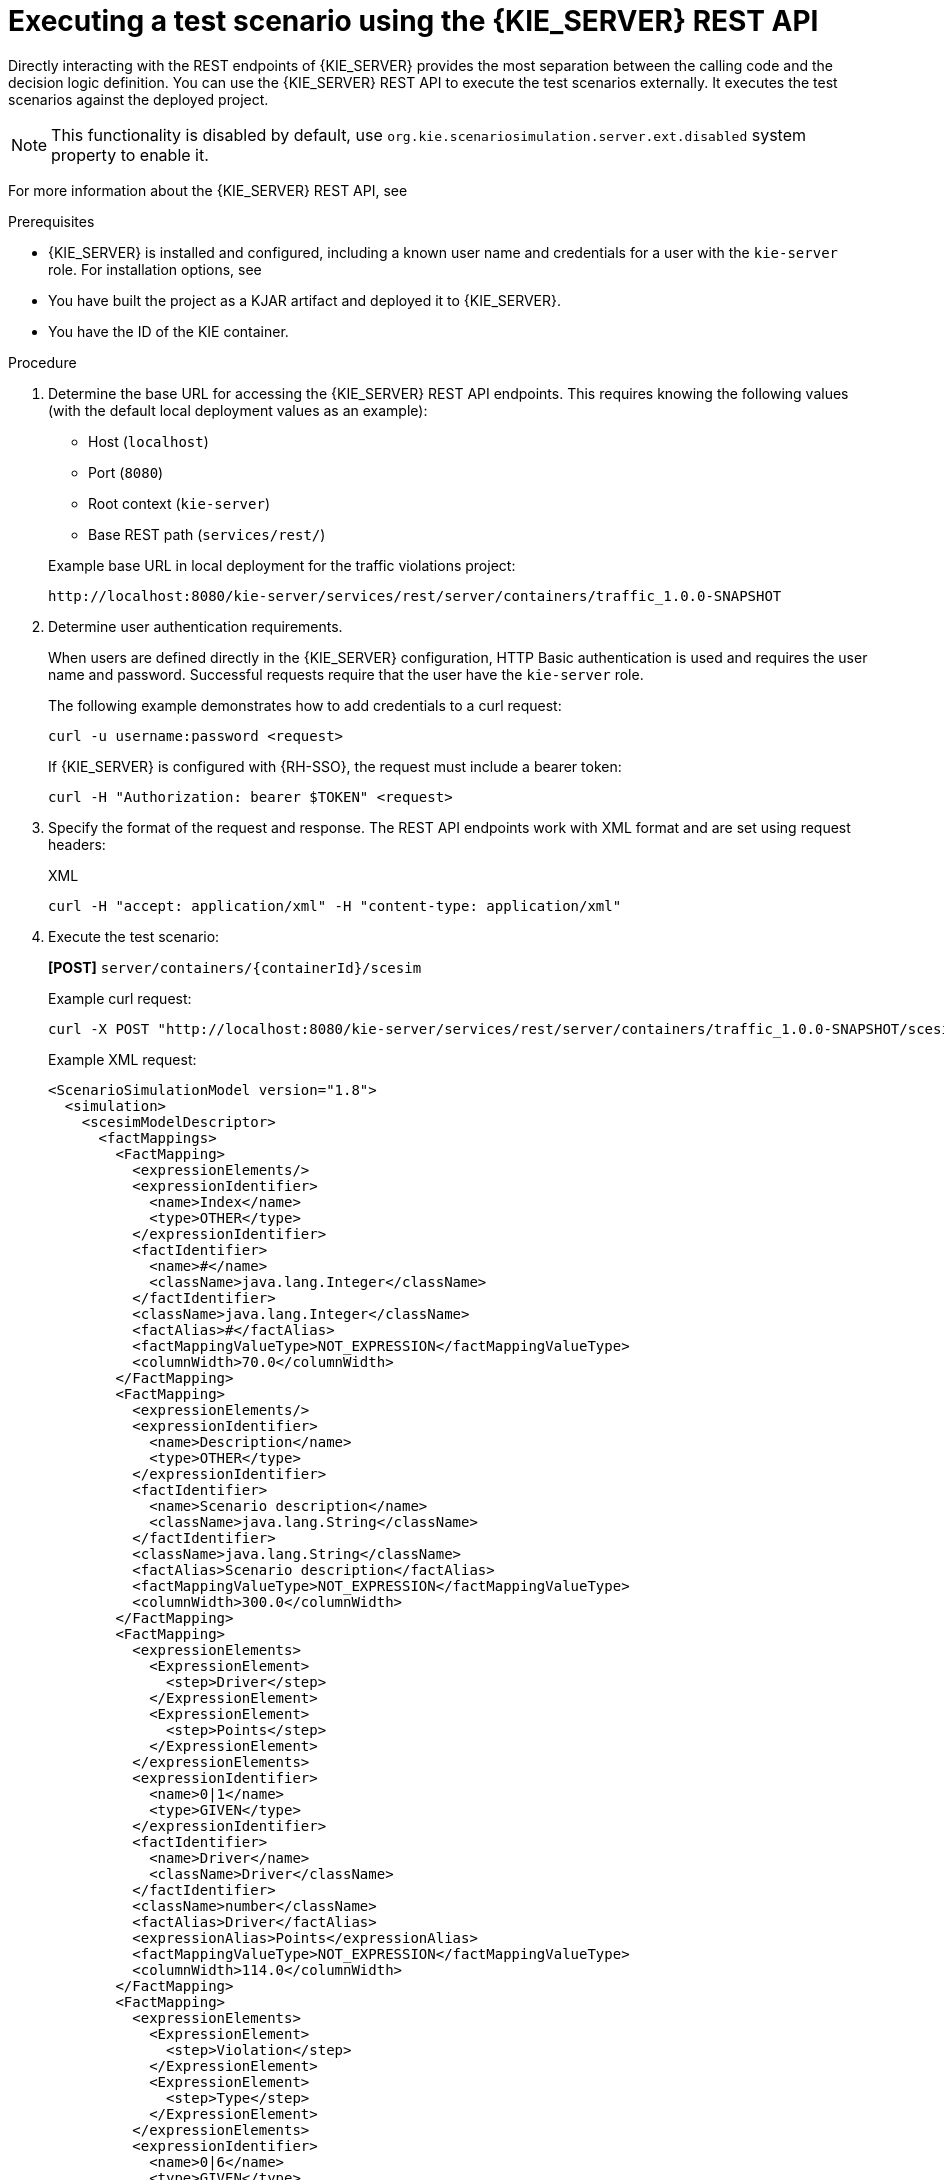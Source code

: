 [id='test-scenarios-execution-rest-api-proc']

= Executing a test scenario using the {KIE_SERVER} REST API

Directly interacting with the REST endpoints of {KIE_SERVER} provides the most separation between the calling code and the decision logic definition.
You can use the {KIE_SERVER} REST API to execute the test scenarios externally. It executes the test scenarios against the deployed project.

[NOTE]
====
This functionality is disabled by default, use `org.kie.scenariosimulation.server.ext.disabled` system property to enable it.
====

For more information about the {KIE_SERVER} REST API, see
ifdef::DM,PAM[]
{URL_DEPLOYING_AND_MANAGING_SERVICES}#assembly-kie-apis[_{KIE_APIS}_].
endif::[]
ifdef::DROOLS,JBPM,OP[]
xref:kie-server-rest-api-con_kie-apis[].
endif::[]

.Prerequisites

* {KIE_SERVER} is installed and configured, including a known user name and credentials for a user with the `kie-server` role. For installation options, see
ifdef::DM,PAM[]
{URL_INSTALLING_AND_CONFIGURING}#assembly-planning[_{PLANNING_INSTALL}_].
endif::[]
ifdef::DROOLS,JBPM,OP[]
<<_installationandsetup>>.
endif::[]

* You have built the project as a KJAR artifact and deployed it to {KIE_SERVER}.
* You have the ID of the KIE container.

.Procedure

. Determine the base URL for accessing the {KIE_SERVER} REST API endpoints. This requires knowing the following values (with the default local deployment values as an example):
+
--
* Host (`localhost`)
* Port (`8080`)
* Root context (`kie-server`)
* Base REST path (`services/rest/`)

Example base URL in local deployment for the traffic violations project:

`\http://localhost:8080/kie-server/services/rest/server/containers/traffic_1.0.0-SNAPSHOT`
--

. Determine user authentication requirements.
+
When users are defined directly in the {KIE_SERVER} configuration, HTTP Basic authentication is used and requires the user name and password. Successful requests require that the user have the `kie-server` role.
+
The following example demonstrates how to add credentials to a curl request:
+
[source]
----
curl -u username:password <request>
----
+
If {KIE_SERVER} is configured with {RH-SSO}, the request must include a bearer token:
+
[source,java]
----
curl -H "Authorization: bearer $TOKEN" <request>
----

. Specify the format of the request and response. The REST API endpoints work with XML format and are set using request headers:
+
.XML
[source]
----
curl -H "accept: application/xml" -H "content-type: application/xml"
----

. Execute the test scenario:
+
*[POST]* `server/containers/{containerId}/scesim`
+
Example curl request:
+
[source]
----
curl -X POST "http://localhost:8080/kie-server/services/rest/server/containers/traffic_1.0.0-SNAPSHOT/scesim"\ -u 'wbadmin:wbadmin;' \ -H "accept: application/xml" -H "content-type: application/xml"\ -d @Violation.scesim
----
+
Example XML request:
+
[source,xml]
----
<ScenarioSimulationModel version="1.8">
  <simulation>
    <scesimModelDescriptor>
      <factMappings>
        <FactMapping>
          <expressionElements/>
          <expressionIdentifier>
            <name>Index</name>
            <type>OTHER</type>
          </expressionIdentifier>
          <factIdentifier>
            <name>#</name>
            <className>java.lang.Integer</className>
          </factIdentifier>
          <className>java.lang.Integer</className>
          <factAlias>#</factAlias>
          <factMappingValueType>NOT_EXPRESSION</factMappingValueType>
          <columnWidth>70.0</columnWidth>
        </FactMapping>
        <FactMapping>
          <expressionElements/>
          <expressionIdentifier>
            <name>Description</name>
            <type>OTHER</type>
          </expressionIdentifier>
          <factIdentifier>
            <name>Scenario description</name>
            <className>java.lang.String</className>
          </factIdentifier>
          <className>java.lang.String</className>
          <factAlias>Scenario description</factAlias>
          <factMappingValueType>NOT_EXPRESSION</factMappingValueType>
          <columnWidth>300.0</columnWidth>
        </FactMapping>
        <FactMapping>
          <expressionElements>
            <ExpressionElement>
              <step>Driver</step>
            </ExpressionElement>
            <ExpressionElement>
              <step>Points</step>
            </ExpressionElement>
          </expressionElements>
          <expressionIdentifier>
            <name>0|1</name>
            <type>GIVEN</type>
          </expressionIdentifier>
          <factIdentifier>
            <name>Driver</name>
            <className>Driver</className>
          </factIdentifier>
          <className>number</className>
          <factAlias>Driver</factAlias>
          <expressionAlias>Points</expressionAlias>
          <factMappingValueType>NOT_EXPRESSION</factMappingValueType>
          <columnWidth>114.0</columnWidth>
        </FactMapping>
        <FactMapping>
          <expressionElements>
            <ExpressionElement>
              <step>Violation</step>
            </ExpressionElement>
            <ExpressionElement>
              <step>Type</step>
            </ExpressionElement>
          </expressionElements>
          <expressionIdentifier>
            <name>0|6</name>
            <type>GIVEN</type>
          </expressionIdentifier>
          <factIdentifier>
            <name>Violation</name>
            <className>Violation</className>
          </factIdentifier>
          <className>Type</className>
          <factAlias>Violation</factAlias>
          <expressionAlias>Type</expressionAlias>
          <factMappingValueType>NOT_EXPRESSION</factMappingValueType>
          <columnWidth>114.0</columnWidth>
        </FactMapping>
        <FactMapping>
          <expressionElements>
            <ExpressionElement>
              <step>Violation</step>
            </ExpressionElement>
            <ExpressionElement>
              <step>Speed Limit</step>
            </ExpressionElement>
          </expressionElements>
          <expressionIdentifier>
            <name>0|7</name>
            <type>GIVEN</type>
          </expressionIdentifier>
          <factIdentifier>
            <name>Violation</name>
            <className>Violation</className>
          </factIdentifier>
          <className>number</className>
          <factAlias>Violation</factAlias>
          <expressionAlias>Speed Limit</expressionAlias>
          <factMappingValueType>NOT_EXPRESSION</factMappingValueType>
          <columnWidth>114.0</columnWidth>
        </FactMapping>
        <FactMapping>
          <expressionElements>
            <ExpressionElement>
              <step>Violation</step>
            </ExpressionElement>
            <ExpressionElement>
              <step>Actual Speed</step>
            </ExpressionElement>
          </expressionElements>
          <expressionIdentifier>
            <name>0|8</name>
            <type>GIVEN</type>
          </expressionIdentifier>
          <factIdentifier>
            <name>Violation</name>
            <className>Violation</className>
          </factIdentifier>
          <className>number</className>
          <factAlias>Violation</factAlias>
          <expressionAlias>Actual Speed</expressionAlias>
          <factMappingValueType>NOT_EXPRESSION</factMappingValueType>
          <columnWidth>114.0</columnWidth>
        </FactMapping>
        <FactMapping>
          <expressionElements>
            <ExpressionElement>
              <step>Fine</step>
            </ExpressionElement>
            <ExpressionElement>
              <step>Points</step>
            </ExpressionElement>
          </expressionElements>
          <expressionIdentifier>
            <name>0|11</name>
            <type>EXPECT</type>
          </expressionIdentifier>
          <factIdentifier>
            <name>Fine</name>
            <className>Fine</className>
          </factIdentifier>
          <className>number</className>
          <factAlias>Fine</factAlias>
          <expressionAlias>Points</expressionAlias>
          <factMappingValueType>NOT_EXPRESSION</factMappingValueType>
          <columnWidth>114.0</columnWidth>
        </FactMapping>
        <FactMapping>
          <expressionElements>
            <ExpressionElement>
              <step>Fine</step>
            </ExpressionElement>
            <ExpressionElement>
              <step>Amount</step>
            </ExpressionElement>
          </expressionElements>
          <expressionIdentifier>
            <name>0|12</name>
            <type>EXPECT</type>
          </expressionIdentifier>
          <factIdentifier>
            <name>Fine</name>
            <className>Fine</className>
          </factIdentifier>
          <className>number</className>
          <factAlias>Fine</factAlias>
          <expressionAlias>Amount</expressionAlias>
          <factMappingValueType>NOT_EXPRESSION</factMappingValueType>
          <columnWidth>114.0</columnWidth>
        </FactMapping>
        <FactMapping>
          <expressionElements>
            <ExpressionElement>
              <step>Should the driver be suspended?</step>
            </ExpressionElement>
          </expressionElements>
          <expressionIdentifier>
            <name>0|13</name>
            <type>EXPECT</type>
          </expressionIdentifier>
          <factIdentifier>
            <name>Should the driver be suspended?</name>
            <className>Should the driver be suspended?</className>
          </factIdentifier>
          <className>string</className>
          <factAlias>Should the driver be suspended?</factAlias>
          <expressionAlias>value</expressionAlias>
          <factMappingValueType>NOT_EXPRESSION</factMappingValueType>
          <columnWidth>114.0</columnWidth>
        </FactMapping>
      </factMappings>
    </scesimModelDescriptor>
    <scesimData>
      <Scenario>
        <factMappingValues>
          <FactMappingValue>
            <factIdentifier>
              <name>Scenario description</name>
              <className>java.lang.String</className>
            </factIdentifier>
            <expressionIdentifier>
              <name>Description</name>
              <type>OTHER</type>
            </expressionIdentifier>
            <rawValue class="string">Above speed limit: 10km/h and 30 km/h</rawValue>
          </FactMappingValue>
          <FactMappingValue>
            <factIdentifier>
              <name>Driver</name>
              <className>Driver</className>
            </factIdentifier>
            <expressionIdentifier>
              <name>0|1</name>
              <type>GIVEN</type>
            </expressionIdentifier>
            <rawValue class="string">10</rawValue>
          </FactMappingValue>
          <FactMappingValue>
            <factIdentifier>
              <name>Violation</name>
              <className>Violation</className>
            </factIdentifier>
            <expressionIdentifier>
              <name>0|6</name>
              <type>GIVEN</type>
            </expressionIdentifier>
            <rawValue class="string">&quot;speed&quot;</rawValue>
          </FactMappingValue>
          <FactMappingValue>
            <factIdentifier>
              <name>Violation</name>
              <className>Violation</className>
            </factIdentifier>
            <expressionIdentifier>
              <name>0|7</name>
              <type>GIVEN</type>
            </expressionIdentifier>
            <rawValue class="string">100</rawValue>
          </FactMappingValue>
          <FactMappingValue>
            <factIdentifier>
              <name>Violation</name>
              <className>Violation</className>
            </factIdentifier>
            <expressionIdentifier>
              <name>0|8</name>
              <type>GIVEN</type>
            </expressionIdentifier>
            <rawValue class="string">120</rawValue>
          </FactMappingValue>
          <FactMappingValue>
            <factIdentifier>
              <name>Fine</name>
              <className>Fine</className>
            </factIdentifier>
            <expressionIdentifier>
              <name>0|11</name>
              <type>EXPECT</type>
            </expressionIdentifier>
            <rawValue class="string">3</rawValue>
          </FactMappingValue>
          <FactMappingValue>
            <factIdentifier>
              <name>Fine</name>
              <className>Fine</className>
            </factIdentifier>
            <expressionIdentifier>
              <name>0|12</name>
              <type>EXPECT</type>
            </expressionIdentifier>
            <rawValue class="string">500</rawValue>
          </FactMappingValue>
          <FactMappingValue>
            <factIdentifier>
              <name>Should the driver be suspended?</name>
              <className>Should the driver be suspended?</className>
            </factIdentifier>
            <expressionIdentifier>
              <name>0|13</name>
              <type>EXPECT</type>
            </expressionIdentifier>
            <rawValue class="string">&quot;No&quot;</rawValue>
          </FactMappingValue>
          <FactMappingValue>
            <factIdentifier>
              <name>#</name>
              <className>java.lang.Integer</className>
            </factIdentifier>
            <expressionIdentifier>
              <name>Index</name>
              <type>OTHER</type>
            </expressionIdentifier>
            <rawValue class="string">1</rawValue>
          </FactMappingValue>
        </factMappingValues>
      </Scenario>
    </scesimData>
  </simulation>
  <background>
    <scesimModelDescriptor>
      <factMappings>
        <FactMapping>
          <expressionElements/>
          <expressionIdentifier>
            <name>1|1</name>
            <type>GIVEN</type>
          </expressionIdentifier>
          <factIdentifier>
            <name>Empty</name>
            <className>java.lang.Void</className>
          </factIdentifier>
          <className>java.lang.Void</className>
          <factAlias>Instance 1</factAlias>
          <expressionAlias>PROPERTY 1</expressionAlias>
          <factMappingValueType>NOT_EXPRESSION</factMappingValueType>
          <columnWidth>114.0</columnWidth>
        </FactMapping>
      </factMappings>
    </scesimModelDescriptor>
    <scesimData>
      <BackgroundData>
        <factMappingValues>
          <FactMappingValue>
            <factIdentifier>
              <name>Empty</name>
              <className>java.lang.Void</className>
            </factIdentifier>
            <expressionIdentifier>
              <name>1|1</name>
              <type>GIVEN</type>
            </expressionIdentifier>
          </FactMappingValue>
        </factMappingValues>
      </BackgroundData>
    </scesimData>
  </background>
  <settings>
    <dmnFilePath>src/main/resources/org/kie/example/traffic/traffic_violation/Traffic Violation.dmn</dmnFilePath>
    <type>DMN</type>
    <fileName></fileName>
    <dmnNamespace>https://github.com/kiegroup/drools/kie-dmn/_A4BCA8B8-CF08-433F-93B2-A2598F19ECFF</dmnNamespace>
    <dmnName>Traffic Violation</dmnName>
    <skipFromBuild>false</skipFromBuild>
    <stateless>false</stateless>
  </settings>
  <imports>
    <imports/>
  </imports>
</ScenarioSimulationModel>
----
+
Example XML response:
+
[source,xml]
----
<?xml version="1.0" encoding="UTF-8" standalone="yes"?>
<response type="SUCCESS" msg="Test Scenario successfully executed">
      <scenario-simulation-result>
            <run-count>5</run-count>
            <ignore-count>0</ignore-count>
            <run-time>31</run-time>
      </scenario-simulation-result>
</response>
----
